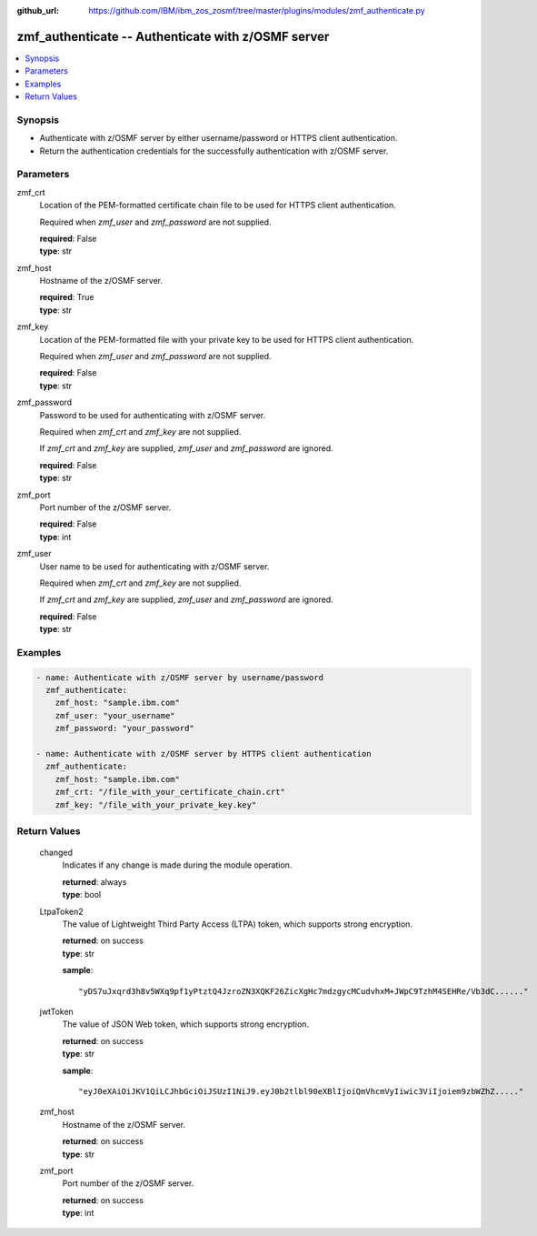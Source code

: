 
:github_url: https://github.com/IBM/ibm_zos_zosmf/tree/master/plugins/modules/zmf_authenticate.py

.. _zmf_authenticate_module:


zmf_authenticate -- Authenticate with z/OSMF server
===================================================



.. contents::
   :local:
   :depth: 1
   

Synopsis
--------
- Authenticate with z/OSMF server by either username/password or HTTPS client authentication.
- Return the authentication credentials for the successfully authentication with z/OSMF server.





Parameters
----------


 
     
zmf_crt
  Location of the PEM-formatted certificate chain file to be used for HTTPS client authentication.

  Required when *zmf_user* and *zmf_password* are not supplied.


  | **required**: False
  | **type**: str


 
     
zmf_host
  Hostname of the z/OSMF server.


  | **required**: True
  | **type**: str


 
     
zmf_key
  Location of the PEM-formatted file with your private key to be used for HTTPS client authentication.

  Required when *zmf_user* and *zmf_password* are not supplied.


  | **required**: False
  | **type**: str


 
     
zmf_password
  Password to be used for authenticating with z/OSMF server.

  Required when *zmf_crt* and *zmf_key* are not supplied.

  If *zmf_crt* and *zmf_key* are supplied, *zmf_user* and *zmf_password* are ignored.


  | **required**: False
  | **type**: str


 
     
zmf_port
  Port number of the z/OSMF server.


  | **required**: False
  | **type**: int


 
     
zmf_user
  User name to be used for authenticating with z/OSMF server.

  Required when *zmf_crt* and *zmf_key* are not supplied.

  If *zmf_crt* and *zmf_key* are supplied, *zmf_user* and *zmf_password* are ignored.


  | **required**: False
  | **type**: str




Examples
--------

.. code-block:: yaml+jinja

   
   - name: Authenticate with z/OSMF server by username/password
     zmf_authenticate:
       zmf_host: "sample.ibm.com"
       zmf_user: "your_username"
       zmf_password: "your_password"

   - name: Authenticate with z/OSMF server by HTTPS client authentication
     zmf_authenticate:
       zmf_host: "sample.ibm.com"
       zmf_crt: "/file_with_your_certificate_chain.crt"
       zmf_key: "/file_with_your_private_key.key"










Return Values
-------------

   
      
   changed
        Indicates if any change is made during the module operation.


        | **returned**: always 
        | **type**: bool


   
      
   LtpaToken2
        The value of Lightweight Third Party Access (LTPA) token, which supports strong encryption.


        | **returned**: on success 
        | **type**: str

        **sample**: ::

                  "yDS7uJxqrd3h8v5WXq9pf1yPtztQ4JzroZN3XQKF26ZicXgHc7mdzgycMCudvhxM+JWpC9TzhM4SEHRe/Vb3dC......"



   
      
   jwtToken
        The value of JSON Web token, which supports strong encryption.


        | **returned**: on success 
        | **type**: str

        **sample**: ::

                  "eyJ0eXAiOiJKV1QiLCJhbGciOiJSUzI1NiJ9.eyJ0b2tlbl90eXBlIjoiQmVhcmVyIiwic3ViIjoiem9zbWZhZ....."



   
      
   zmf_host
        Hostname of the z/OSMF server.


        | **returned**: on success 
        | **type**: str


   
      
   zmf_port
        Port number of the z/OSMF server.


        | **returned**: on success 
        | **type**: int



